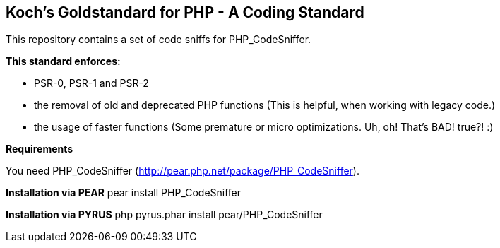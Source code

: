 Koch's Goldstandard for PHP - A Coding Standard
-----------------------------------------------

This repository contains a set of code sniffs for PHP_CodeSniffer.

*This standard enforces:*

* PSR-0, PSR-1 and PSR-2
* the removal of old and deprecated PHP functions (This is helpful, when working with legacy code.)
* the usage of faster functions (Some premature or micro optimizations. Uh, oh! That's BAD! true?! :)

*Requirements*

You need PHP_CodeSniffer (http://pear.php.net/package/PHP_CodeSniffer).

*Installation via PEAR* +pear install PHP_CodeSniffer+

*Installation via PYRUS* +php pyrus.phar install pear/PHP_CodeSniffer+

